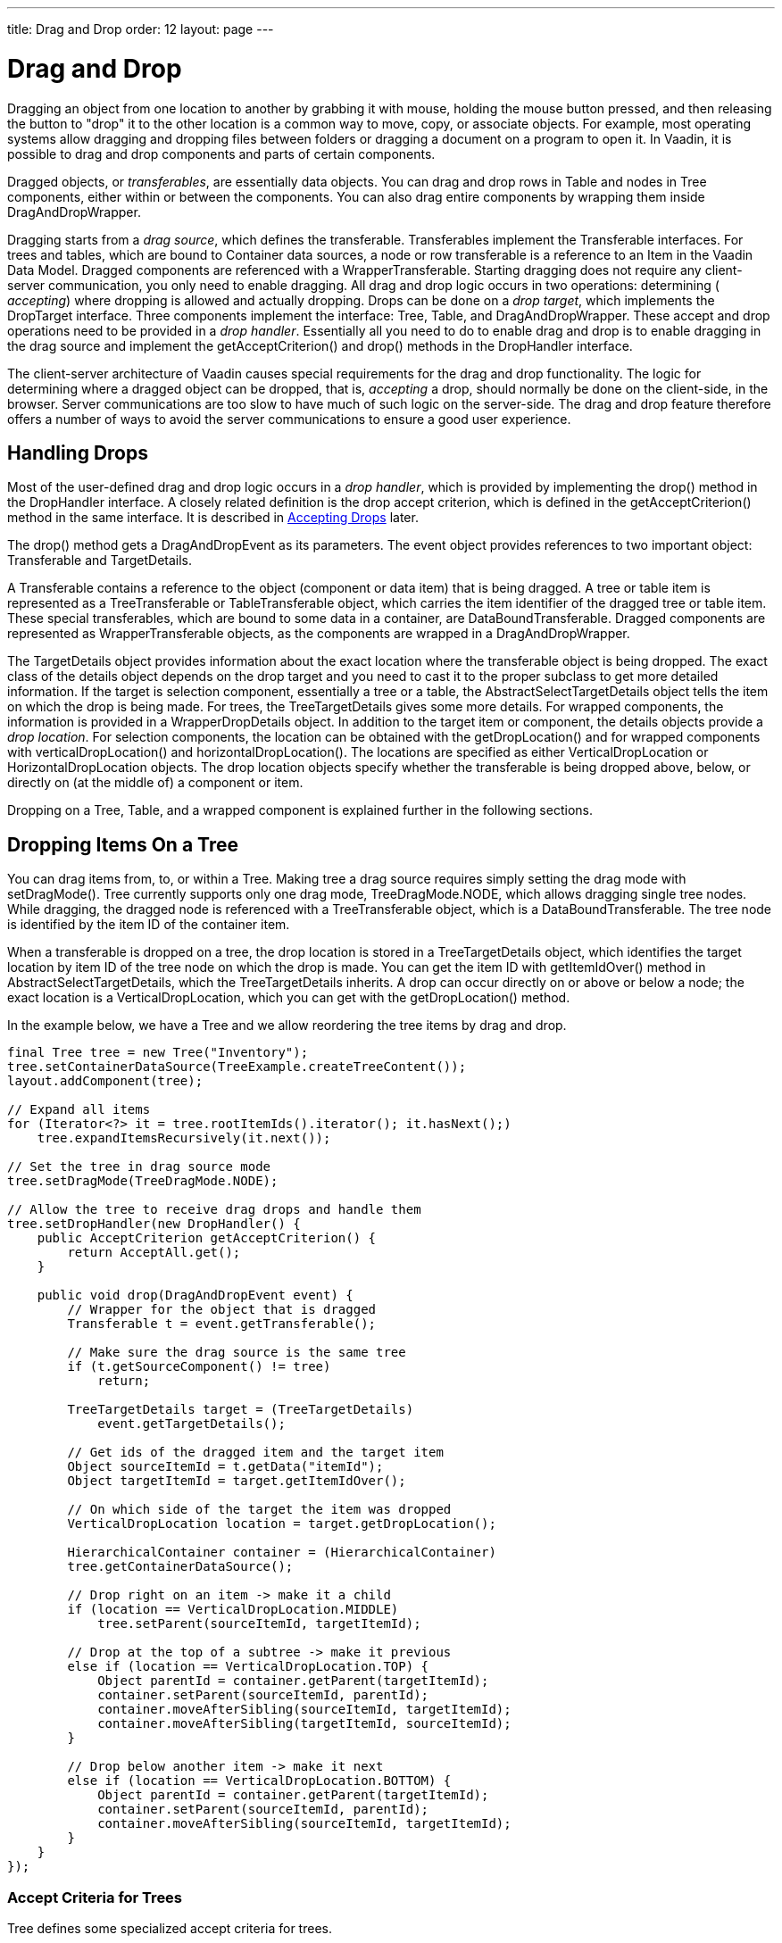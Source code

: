 ---
title: Drag and Drop
order: 12
layout: page
---

[[advanced.dragndrop]]
= Drag and Drop

((("Drag and Drop", id="term.advanced.dragndrop", range="startofrange")))


Dragging an object from one location to another by grabbing it with mouse,
holding the mouse button pressed, and then releasing the button to "drop" it to
the other location is a common way to move, copy, or associate objects. For
example, most operating systems allow dragging and dropping files between
folders or dragging a document on a program to open it. In Vaadin, it is
possible to drag and drop components and parts of certain components.

Dragged objects, or __transferables__, are essentially data objects. You can
drag and drop rows in [classname]#Table# and nodes in [classname]#Tree#
components, either within or between the components. You can also drag entire
components by wrapping them inside [classname]#DragAndDropWrapper#.

Dragging starts from a __drag source__, which defines the transferable.
Transferables implement the [classname]#Transferable# interfaces. For trees and
tables, which are bound to [classname]#Container# data sources, a node or row
transferable is a reference to an [classname]#Item# in the Vaadin Data Model.
Dragged components are referenced with a [classname]#WrapperTransferable#.
Starting dragging does not require any client-server communication, you only
need to enable dragging. All drag and drop logic occurs in two operations:
determining ( __accepting__) where dropping is allowed and actually dropping.
Drops can be done on a __drop target__, which implements the
[classname]#DropTarget# interface. Three components implement the interface:
[classname]#Tree#, [classname]#Table#, and [classname]#DragAndDropWrapper#.
These accept and drop operations need to be provided in a __drop handler__.
Essentially all you need to do to enable drag and drop is to enable dragging in
the drag source and implement the [methodname]#getAcceptCriterion()# and
[methodname]#drop()# methods in the [classname]#DropHandler# interface.

The client-server architecture of Vaadin causes special requirements for the
drag and drop functionality. The logic for determining where a dragged object
can be dropped, that is, __accepting__ a drop, should normally be done on the
client-side, in the browser. Server communications are too slow to have much of
such logic on the server-side. The drag and drop feature therefore offers a
number of ways to avoid the server communications to ensure a good user
experience.

[[advanced.dragndrop.drophandler]]
== Handling Drops

Most of the user-defined drag and drop logic occurs in a __drop handler__, which
is provided by implementing the [methodname]#drop()# method in the
[classname]#DropHandler# interface. A closely related definition is the drop
accept criterion, which is defined in the [methodname]#getAcceptCriterion()#
method in the same interface. It is described in
<<advanced.dragndrop.acceptcriteria>> later.

The [methodname]#drop()# method gets a [classname]#DragAndDropEvent# as its
parameters. The event object provides references to two important object:
[classname]#Transferable# and [classname]#TargetDetails#.

A [classname]#Transferable# contains a reference to the object (component or
data item) that is being dragged. A tree or table item is represented as a
[classname]#TreeTransferable# or [classname]#TableTransferable# object, which
carries the item identifier of the dragged tree or table item. These special
transferables, which are bound to some data in a container, are
[classname]#DataBoundTransferable#. Dragged components are represented as
[classname]#WrapperTransferable# objects, as the components are wrapped in a
[classname]#DragAndDropWrapper#.

The [classname]#TargetDetails# object provides information about the exact
location where the transferable object is being dropped. The exact class of the
details object depends on the drop target and you need to cast it to the proper
subclass to get more detailed information. If the target is selection component,
essentially a tree or a table, the [classname]#AbstractSelectTargetDetails#
object tells the item on which the drop is being made. For trees, the
[classname]#TreeTargetDetails# gives some more details. For wrapped components,
the information is provided in a [classname]#WrapperDropDetails# object. In
addition to the target item or component, the details objects provide a __drop
location__. For selection components, the location can be obtained with the
[methodname]#getDropLocation()# and for wrapped components with
[methodname]#verticalDropLocation()# and [methodname]#horizontalDropLocation()#.
The locations are specified as either [classname]#VerticalDropLocation# or
[classname]#HorizontalDropLocation# objects. The drop location objects specify
whether the transferable is being dropped above, below, or directly on (at the
middle of) a component or item.

Dropping on a [classname]#Tree#, [classname]#Table#, and a wrapped component is
explained further in the following sections.


[[advanced.dragndrop.treedrop]]
== Dropping Items On a [classname]#Tree#

You can drag items from, to, or within a [classname]#Tree#. Making tree a drag
source requires simply setting the drag mode with [methodname]#setDragMode()#.
[classname]#Tree# currently supports only one drag mode,
[literal]#++TreeDragMode.NODE++#, which allows dragging single tree nodes. While
dragging, the dragged node is referenced with a [classname]#TreeTransferable#
object, which is a [classname]#DataBoundTransferable#. The tree node is
identified by the item ID of the container item.

When a transferable is dropped on a tree, the drop location is stored in a
[classname]#TreeTargetDetails# object, which identifies the target location by
item ID of the tree node on which the drop is made. You can get the item ID with
[methodname]#getItemIdOver()# method in
[classname]#AbstractSelectTargetDetails#, which the
[classname]#TreeTargetDetails# inherits. A drop can occur directly on or above
or below a node; the exact location is a [classname]#VerticalDropLocation#,
which you can get with the [methodname]#getDropLocation()# method.

In the example below, we have a [classname]#Tree# and we allow reordering the
tree items by drag and drop.


[source, java]
----
final Tree tree = new Tree("Inventory");
tree.setContainerDataSource(TreeExample.createTreeContent());
layout.addComponent(tree);
        
// Expand all items
for (Iterator<?> it = tree.rootItemIds().iterator(); it.hasNext();)
    tree.expandItemsRecursively(it.next());
        
// Set the tree in drag source mode
tree.setDragMode(TreeDragMode.NODE);
        
// Allow the tree to receive drag drops and handle them
tree.setDropHandler(new DropHandler() {
    public AcceptCriterion getAcceptCriterion() {
        return AcceptAll.get();
    }

    public void drop(DragAndDropEvent event) {
        // Wrapper for the object that is dragged
        Transferable t = event.getTransferable();
        
        // Make sure the drag source is the same tree
        if (t.getSourceComponent() != tree)
            return;
        
        TreeTargetDetails target = (TreeTargetDetails)
            event.getTargetDetails();

        // Get ids of the dragged item and the target item
        Object sourceItemId = t.getData("itemId");
        Object targetItemId = target.getItemIdOver();

        // On which side of the target the item was dropped 
        VerticalDropLocation location = target.getDropLocation();
        
        HierarchicalContainer container = (HierarchicalContainer)
        tree.getContainerDataSource();

        // Drop right on an item -> make it a child
        if (location == VerticalDropLocation.MIDDLE)
            tree.setParent(sourceItemId, targetItemId);

        // Drop at the top of a subtree -> make it previous
        else if (location == VerticalDropLocation.TOP) {
            Object parentId = container.getParent(targetItemId);
            container.setParent(sourceItemId, parentId);
            container.moveAfterSibling(sourceItemId, targetItemId);
            container.moveAfterSibling(targetItemId, sourceItemId);
        }
        
        // Drop below another item -> make it next 
        else if (location == VerticalDropLocation.BOTTOM) {
            Object parentId = container.getParent(targetItemId);
            container.setParent(sourceItemId, parentId);
            container.moveAfterSibling(sourceItemId, targetItemId);
        }
    }
});
----

[[advanced.dragndrop.treedrop.criteria]]
=== Accept Criteria for Trees

[classname]#Tree# defines some specialized accept criteria for trees.

[classname]#TargetInSubtree#(client-side):: Accepts if the target item is in the specified sub-tree. The sub-tree is specified by the item ID of the root of the sub-tree in the constructor. The second constructor includes a depth parameter, which specifies how deep from the given root node are drops accepted. Value [literal]#++-1++# means infinite, that is, the entire sub-tree, and is therefore the same as the simpler constructor.
[classname]#TargetItemAllowsChildren#(client-side):: Accepts a drop if the tree has [methodname]#setChildrenAllowed()# enabled for the target item. The criterion does not require parameters, so the class is a singleton and can be acquired with [methodname]#Tree.TargetItemAllowsChildren.get()#. For example, the following composite criterion accepts drops only on nodes that allow children, but between all nodes: 
+
[source, java]
----
return new Or (Tree.TargetItemAllowsChildren.get(), new Not(VerticalLocationIs.MIDDLE));
----

[classname]#TreeDropCriterion#(server-side):: Accepts drops on only some items, which as specified by a set of item IDs. You must extend the abstract class and implement the [methodname]#getAllowedItemIds()# to return the set. While the criterion is server-side, it is lazy-loading, so that the list of accepted target nodes is loaded only once from the server for each drag operation. See <<advanced.dragndrop.acceptcriteria>> for an example.


In addition, the accept criteria defined in [classname]#AbstractSelect# are
available for a [classname]#Tree#, as listed in
<<advanced.dragndrop.acceptcriteria>>.



[[advanced.dragndrop.tabledrop]]
== Dropping Items On a [classname]#Table#

You can drag items from, to, or within a [classname]#Table#. Making table a drag
source requires simply setting the drag mode with [methodname]#setDragMode()#.
[classname]#Table# supports dragging both single rows, with
[literal]#++TableDragMode.ROW++#, and multiple rows, with
[literal]#++TableDragMode.MULTIROW++#. While dragging, the dragged node or nodes
are referenced with a [classname]#TreeTransferable# object, which is a
[classname]#DataBoundTransferable#. Tree nodes are identified by the item IDs of
the container items.

When a transferable is dropped on a table, the drop location is stored in a
[classname]#AbstractSelectTargetDetails# object, which identifies the target row
by its item ID. You can get the item ID with [methodname]#getItemIdOver()#
method. A drop can occur directly on or above or below a row; the exact location
is a [classname]#VerticalDropLocation#, which you can get with the
[methodname]#getDropLocation()# method from the details object.

[[advanced.dragndrop.tabledrop.criteria]]
=== Accept Criteria for Tables

[classname]#Table# defines one specialized accept criterion for tables.

[classname]#TableDropCriterion#(server-side):: Accepts drops only on (or above or below) items that are specified by a set of item IDs. You must extend the abstract class and implement the [methodname]#getAllowedItemIds()# to return the set. While the criterion is server-side, it is lazy-loading, so that the list of accepted target items is loaded only once from the server for each drag operation.




[[advanced.dragndrop.acceptcriteria]]
== Accepting Drops

((("Drag and Drop", "Accept Criteria", id="term.advanced.dragndrop.acceptcriteria", range="startofrange")))


You can not drop the objects you are dragging around just anywhere. Before a
drop is possible, the specific drop location on which the mouse hovers must be
__accepted__. Hovering a dragged object over an accepted location displays an
__accept indicator__, which allows the user to position the drop properly. As
such checks have to be done all the time when the mouse pointer moves around the
drop targets, it is not feasible to send the accept requests to the server-side,
so drops on a target are normally accepted by a client-side __accept
criterion__.

A drop handler must define the criterion on the objects which it accepts to be
dropped on the target. The criterion needs to be provided in the
[classname]#getAcceptCriterion()# method of the [classname]#DropHandler#
interface. A criterion is represented in an [classname]#AcceptCriterion# object,
which can be a composite of multiple criteria that are evaluated using logical
operations. There are two basic types of criteria: __client-side__ and
__server-side criteria__. The various built-in criteria allow accepting drops
based on the identity of the source and target components, and on the __data
flavor__ of the dragged objects.

To allow dropping any transferable objects, you can return a universal accept
criterion, which you can get with [methodname]#AcceptAll.get()#.


[source, java]
----
tree.setDropHandler(new DropHandler() {
    public AcceptCriterion getAcceptCriterion() {
        return AcceptAll.get();
    }
    ...
----

[[advanced.dragndrop.acceptcriteria.client-side]]
=== Client-Side Criteria

The __client-side criteria__, which inherit the
[classname]#ClientSideCriterion#, are verified on the client-side, so server
requests are not needed for verifying whether each component on which the mouse
pointer hovers would accept a certain object.

The following client-side criteria are define in
[package]#com.vaadin.event.dd.acceptcriterion#:

[classname]#AcceptAll#:: Accepts all transferables and targets.
[classname]#And#:: Performs the logical AND operation on two or more client-side criteria; accepts the transferable if all the given sub-criteria accept it.
[classname]#ContainsDataFlavour#:: The transferable must contain the defined data flavour.
[classname]#Not#:: Performs the logical NOT operation on a client-side criterion; accepts the transferable if and only if the sub-criterion does not accept it.
[classname]#Or#:: Performs the logical OR operation on two or more client-side criteria; accepts the transferable if any of the given sub-criteria accepts it.
[classname]#SourceIs#:: Accepts all transferables from any of the given source components
[classname]#SourceIsTarget#:: Accepts the transferable only if the source component is the same as the target. This criterion is useful for ensuring that items are dragged only within a tree or a table, and not from outside it.
[classname]#TargetDetailIs#:: Accepts any transferable if the target detail, such as the item of a tree node or table row, is of the given data flavor and has the given value.


In addition, target components such as [classname]#Tree# and [classname]#Table#
define some component-specific client-side accept criteria. See
<<advanced.dragndrop.treedrop>> for more details.

[classname]#AbstractSelect# defines the following criteria for all selection
components, including [classname]#Tree# and [classname]#Table#.

[classname]#AcceptItem#:: Accepts only specific items from a specific selection component. The selection component, which must inherit [classname]#AbstractSelect#, is given as the first parameter for the constructor. It is followed by a list of allowed item identifiers in the drag source.
[classname]#AcceptItem.ALL#:: Accepts all transferables as long as they are items.
[classname]#TargetItemIs#:: Accepts all drops on the specified target items. The constructor requires the target component ( [classname]#AbstractSelect#) followed by a list of allowed item identifiers.
[classname]#VerticalLocationIs.MIDDLE#,[classname]#TOP#, and[classname]#BOTTOM#:: The three static criteria accepts drops on, above, or below an item. For example, you could accept drops only in between items with the following: 
[source, java]
----
public AcceptCriterion getAcceptCriterion() {
    return new Not(VerticalLocationIs.MIDDLE);
}
----





[[advanced.dragndrop.acceptcriteria.server-side]]
=== Server-Side Criteria

The __server-side criteria__ are verified on the server-side with the
[methodname]#accept()# method of the [classname]#ServerSideCriterion# class.
This allows fully programmable logic for accepting drops, but the negative side
is that it causes a very large amount of server requests. A request is made for
every target position on which the pointer hovers. This problem is eased in many
cases by the component-specific lazy loading criteria
[classname]#TableDropCriterion# and [classname]#TreeDropCriterion#. They do the
server visit once for each drag and drop operation and return all accepted rows
or nodes for current [classname]#Transferable# at once.

The [methodname]#accept()# method gets the drag event as a parameter so it can
perform its logic much like in [methodname]#drop()#.


[source, java]
----
public AcceptCriterion getAcceptCriterion() {
    // Server-side accept criterion that allows drops on any other
    // location except on nodes that may not have children
    ServerSideCriterion criterion = new ServerSideCriterion() {
        public boolean accept(DragAndDropEvent dragEvent) {
            TreeTargetDetails target = (TreeTargetDetails)
                dragEvent.getTargetDetails();

            // The tree item on which the load hovers
            Object targetItemId = target.getItemIdOver();

            // On which side of the target the item is hovered
            VerticalDropLocation location = target.getDropLocation();
            if (location == VerticalDropLocation.MIDDLE)
                if (! tree.areChildrenAllowed(targetItemId))
                    return false; // Not accepted

            return true; // Accept everything else
        }
    };
    return criterion;
}
----

The server-side criteria base class [classname]#ServerSideCriterion# provides a
generic [methodname]#accept()# method. The more specific
[classname]#TableDropCriterion# and [classname]#TreeDropCriterion# are
conveniency extensions that allow definiting allowed drop targets as a set of
items. They also provide some optimization by lazy loading, which reduces server
communications significantly.


[source, java]
----
public AcceptCriterion getAcceptCriterion() {
    // Server-side accept criterion that allows drops on any
    // other tree node except on node that may not have children
    TreeDropCriterion criterion = new TreeDropCriterion() {
        @Override
        protected Set<Object> getAllowedItemIds(
                DragAndDropEvent dragEvent, Tree tree) {
            HashSet<Object> allowed = new HashSet<Object>();
            for (Iterator<Object> i =
                   tree.getItemIds().iterator(); i.hasNext();) {
                Object itemId = i.next();
                if (tree.hasChildren(itemId))
                    allowed.add(itemId);
            }
            return allowed;
        }
    };
    return criterion;
}
----


[[advanced.dragndrop.acceptcriteria.indicators]]
=== Accept Indicators

When a dragged object hovers on a drop target, an __accept indicator__ is
displayed to show whether or not the location is accepted. For
[parameter]#MIDDLE# location, the indicator is a box around the target (tree
node, table row, or component). For vertical drop locations, the accepted
locations are shown as horizontal lines, and for horizontal drop locations as
vertical lines.

For [classname]#DragAndDropWrapper# drop targets, you can disable the accept
indicators or __drag hints__ with the [parameter]#no-vertical-drag-hints#,
[parameter]#no-horizontal-drag-hints#, and [parameter]#no-box-drag-hints#
styles. You need to add the styles to the __layout that contains__ the wrapper,
not to the wrapper itself.


[source, java]
----
// Have a wrapper
DragAndDropWrapper wrapper = new DragAndDropWrapper(c);
layout.addComponent(wrapper);

// Disable the hints
layout.addStyleName("no-vertical-drag-hints");
layout.addStyleName("no-horizontal-drag-hints");
layout.addStyleName("no-box-drag-hints");
----


(((range="endofrange", startref="term.advanced.dragndrop.acceptcriteria")))

[[advanced.dragndrop.dragging]]
== Dragging Components

Dragging a component requires wrapping the source component within a
[classname]#DragAndDropWrapper#. You can then allow dragging by putting the
wrapper (and the component) in drag mode with [methodname]#setDragStartMode()#.
The method supports two drag modes: [parameter]#DragStartMode.WRAPPER# and
[parameter]#DragStartMode.COMPONENT#, which defines whether the entire wrapper
is shown as the drag image while dragging or just the wrapped component.


[source, java]
----
// Have a component to drag
final Button button = new Button("An Absolute Button");

// Put the component in a D&D wrapper and allow dragging it
final DragAndDropWrapper buttonWrap = new DragAndDropWrapper(button);
buttonWrap.setDragStartMode(DragStartMode.COMPONENT);

// Set the wrapper to wrap tightly around the component
buttonWrap.setSizeUndefined();
        
// Add the wrapper, not the component, to the layout
layout.addComponent(buttonWrap, "left: 50px; top: 50px;");
----

The default height of [classname]#DragAndDropWrapper# is undefined, but the
default width is 100%. If you want to ensure that the wrapper fits tightly
around the wrapped component, you should call [methodname]#setSizeUndefined()#
for the wrapper. Doing so, you should make sure that the wrapped component does
not have a relative size, which would cause a paradox.

Dragged components are referenced in the [classname]#WrapperTransferable#. You
can get the reference to the dragged component with
[methodname]#getDraggedComponent()#. The method will return [literal]#++null++#
if the transferable is not a component. Also HTML 5 drags (see later) are held
in wrapper transferables.


[[advanced.dragndrop.drop-on-component]]
== Dropping on a Component

Drops on a component are enabled by wrapping the component in a
[classname]#DragAndDropWrapper#. The wrapper is an ordinary component; the
constructor takes the wrapped component as a parameter. You just need to define
the [classname]#DropHandler# for the wrapper with
[methodname]#setDropHandler()#.

In the following example, we allow moving components in an absolute layout.
Details on the drop handler are given later.


[source, java]
----
// A layout that allows moving its contained components
// by dragging and dropping them
final AbsoluteLayout absLayout = new AbsoluteLayout();
absLayout.setWidth("100%");
absLayout.setHeight("400px");

... put some (wrapped) components in the layout ...

// Wrap the layout to allow handling drops
DragAndDropWrapper layoutWrapper =
        new DragAndDropWrapper(absLayout);

// Handle moving components within the AbsoluteLayout
layoutWrapper.setDropHandler(new DropHandler() {
    public AcceptCriterion getAcceptCriterion() {
        return AcceptAll.get();
    }
    
    public void drop(DragAndDropEvent event) {
        ...        
    }
});
----

[[advanced.dragndrop.drop-on-component.details]]
=== Target Details for Wrapped Components

The drop handler receives the drop target details in a
[classname]#WrapperTargetDetails# object, which implements the
[classname]#TargetDetails# interface.


[source, java]
----
public void drop(DragAndDropEvent event) {
    WrapperTransferable t =
        (WrapperTransferable) event.getTransferable();
    WrapperTargetDetails details =
        (WrapperTargetDetails) event.getTargetDetails();
----

The wrapper target details include a [classname]#MouseEventDetails# object,
which you can get with [methodname]#getMouseEvent()#. You can use it to get the
mouse coordinates for the position where the mouse button was released and the
drag ended. Similarly, you can find out the drag start position from the
transferable object (if it is a [classname]#WrapperTransferable#) with
[methodname]#getMouseDownEvent()#.


[source, java]
----
// Calculate the drag coordinate difference
int xChange = details.getMouseEvent().getClientX()
              - t.getMouseDownEvent().getClientX();
int yChange = details.getMouseEvent().getClientY()
              - t.getMouseDownEvent().getClientY();

// Move the component in the absolute layout
ComponentPosition pos =
    absLayout.getPosition(t.getSourceComponent());
pos.setLeftValue(pos.getLeftValue() + xChange);
pos.setTopValue(pos.getTopValue() + yChange);
----

You can get the absolute x and y coordinates of the target wrapper with
[methodname]#getAbsoluteLeft()# and [methodname]#getAbsoluteTop()#, which allows
you to translate the absolute mouse coordinates to coordinates relative to the
wrapper. Notice that the coordinates are really the position of the wrapper, not
the wrapped component; the wrapper reserves some space for the accept
indicators.

The [methodname]#verticalDropLocation()# and
[methodname]#horizontalDropLocation()# return the more detailed drop location in
the target.



[[advanced.dragndrop.external]]
== Dragging Files from Outside the Browser

The [classname]#DragAndDropWrapper# allows dragging files from outside the
browser and dropping them on a component wrapped in the wrapper. Dropped files
are automatically uploaded to the application and can be acquired from the
wrapper with [methodname]#getFiles()#. The files are represented as
[classname]#Html5File# objects as defined in the inner class. You can define an
upload [classname]#Receiver# to receive the content of a file to an
[classname]#OutputStream#.

Dragging and dropping files to browser is supported in HTML 5 and requires a
compatible browser, such as Mozilla Firefox 3.6 or newer.


(((range="endofrange", startref="term.advanced.dragndrop")))


